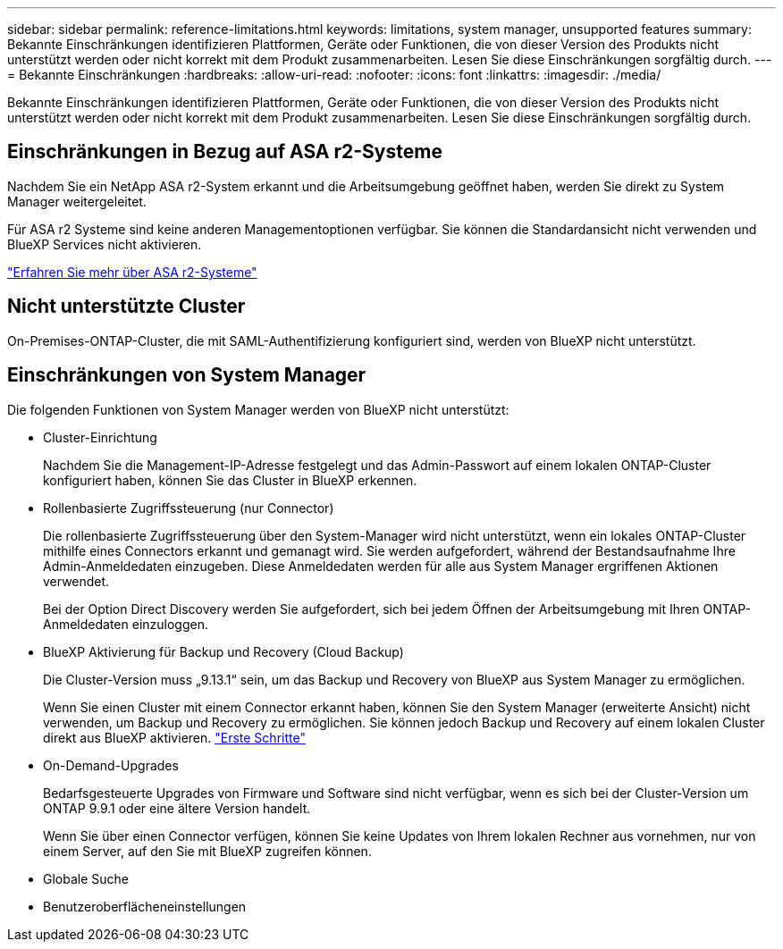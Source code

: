 ---
sidebar: sidebar 
permalink: reference-limitations.html 
keywords: limitations, system manager, unsupported features 
summary: Bekannte Einschränkungen identifizieren Plattformen, Geräte oder Funktionen, die von dieser Version des Produkts nicht unterstützt werden oder nicht korrekt mit dem Produkt zusammenarbeiten. Lesen Sie diese Einschränkungen sorgfältig durch. 
---
= Bekannte Einschränkungen
:hardbreaks:
:allow-uri-read: 
:nofooter: 
:icons: font
:linkattrs: 
:imagesdir: ./media/


[role="lead"]
Bekannte Einschränkungen identifizieren Plattformen, Geräte oder Funktionen, die von dieser Version des Produkts nicht unterstützt werden oder nicht korrekt mit dem Produkt zusammenarbeiten. Lesen Sie diese Einschränkungen sorgfältig durch.



== Einschränkungen in Bezug auf ASA r2-Systeme

Nachdem Sie ein NetApp ASA r2-System erkannt und die Arbeitsumgebung geöffnet haben, werden Sie direkt zu System Manager weitergeleitet.

Für ASA r2 Systeme sind keine anderen Managementoptionen verfügbar. Sie können die Standardansicht nicht verwenden und BlueXP Services nicht aktivieren.

https://docs.netapp.com/us-en/asa-r2/index.html["Erfahren Sie mehr über ASA r2-Systeme"^]



== Nicht unterstützte Cluster

On-Premises-ONTAP-Cluster, die mit SAML-Authentifizierung konfiguriert sind, werden von BlueXP nicht unterstützt.



== Einschränkungen von System Manager

Die folgenden Funktionen von System Manager werden von BlueXP nicht unterstützt:

* Cluster-Einrichtung
+
Nachdem Sie die Management-IP-Adresse festgelegt und das Admin-Passwort auf einem lokalen ONTAP-Cluster konfiguriert haben, können Sie das Cluster in BlueXP erkennen.

* Rollenbasierte Zugriffssteuerung (nur Connector)
+
Die rollenbasierte Zugriffssteuerung über den System-Manager wird nicht unterstützt, wenn ein lokales ONTAP-Cluster mithilfe eines Connectors erkannt und gemanagt wird. Sie werden aufgefordert, während der Bestandsaufnahme Ihre Admin-Anmeldedaten einzugeben. Diese Anmeldedaten werden für alle aus System Manager ergriffenen Aktionen verwendet.

+
Bei der Option Direct Discovery werden Sie aufgefordert, sich bei jedem Öffnen der Arbeitsumgebung mit Ihren ONTAP-Anmeldedaten einzuloggen.

* BlueXP Aktivierung für Backup und Recovery (Cloud Backup)
+
Die Cluster-Version muss „9.13.1“ sein, um das Backup und Recovery von BlueXP aus System Manager zu ermöglichen.

+
Wenn Sie einen Cluster mit einem Connector erkannt haben, können Sie den System Manager (erweiterte Ansicht) nicht verwenden, um Backup und Recovery zu ermöglichen. Sie können jedoch Backup und Recovery auf einem lokalen Cluster direkt aus BlueXP aktivieren. https://docs.netapp.com/us-en/bluexp-backup-recovery/concept-ontap-backup-to-cloud.html["Erste Schritte"^]

* On-Demand-Upgrades
+
Bedarfsgesteuerte Upgrades von Firmware und Software sind nicht verfügbar, wenn es sich bei der Cluster-Version um ONTAP 9.9.1 oder eine ältere Version handelt.

+
Wenn Sie über einen Connector verfügen, können Sie keine Updates von Ihrem lokalen Rechner aus vornehmen, nur von einem Server, auf den Sie mit BlueXP zugreifen können.

* Globale Suche
* Benutzeroberflächeneinstellungen


